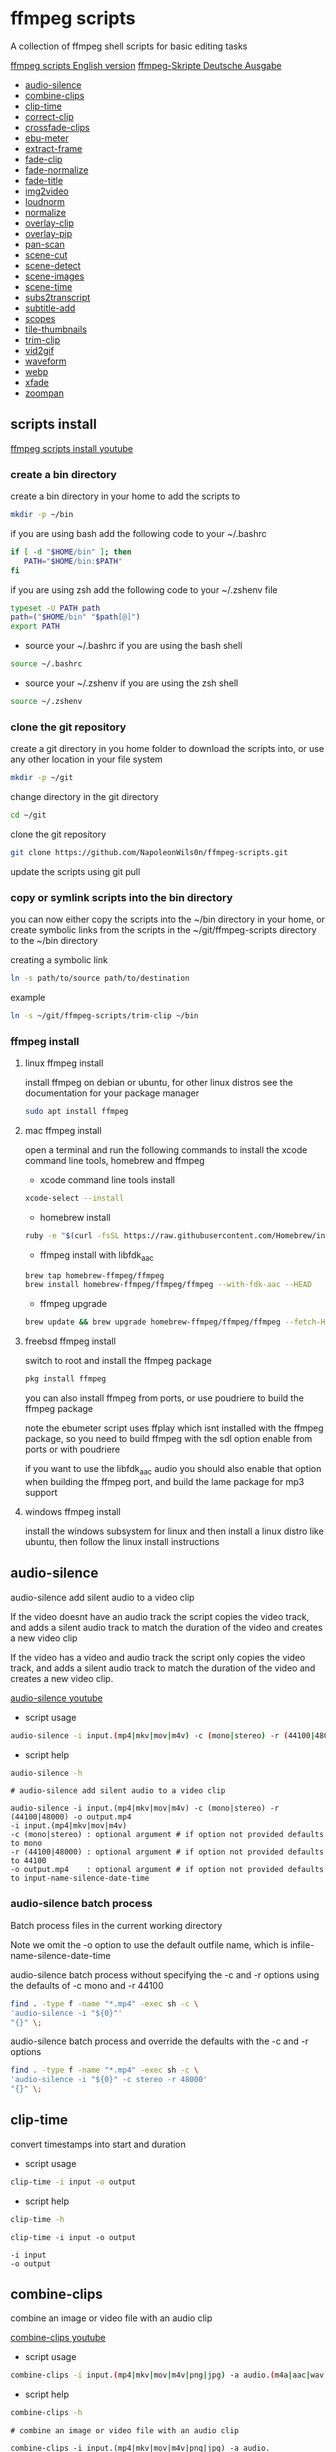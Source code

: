 #+STARTUP: content
#+OPTIONS: num:nil author:nil
* ffmpeg scripts

A collection of ffmpeg shell scripts for basic editing tasks

[[https://github.com/NapoleonWils0n/ffmpeg-scripts][ffmpeg scripts English version]]  
[[https://github.com/NapoleonWils0n/ffmpeg-Skripte][ffmpeg-Skripte Deutsche Ausgabe]]

+ [[#audio-silence][audio-silence]]
+ [[#combine-clips][combine-clips]]
+ [[#clip-time][clip-time]]
+ [[#correct-clip][correct-clip]]
+ [[#crossfade-clips][crossfade-clips]]
+ [[#ebu-meter][ebu-meter]]
+ [[#extract-frame][extract-frame]]
+ [[#fade-clip][fade-clip]]
+ [[#fade-normalize][fade-normalize]]
+ [[#fade-title][fade-title]]
+ [[#img2video][img2video]]
+ [[#loudnorm][loudnorm]]
+ [[#normalize][normalize]]
+ [[#overlay-clip][overlay-clip]]
+ [[#overlay-pip][overlay-pip]]
+ [[#pan-scan][pan-scan]]
+ [[#scene-cut][scene-cut]]
+ [[#scene-detect][scene-detect]]
+ [[#scene-images][scene-images]]
+ [[#scene-time][scene-time]]
+ [[#sub2transcript][subs2transcript]]
+ [[#subtitle-add][subtitle-add]]
+ [[#scopes][scopes]]
+ [[#tile-thumbnails][tile-thumbnails]]
+ [[#trim-clip][trim-clip]]
+ [[#vid2gif][vid2gif]]
+ [[#waveform][waveform]]
+ [[#webp][webp]]
+ [[#xfade][xfade]]
+ [[#zoompan][zoompan]]

** scripts install

[[https://youtu.be/UHshlQvdwcQ][ffmpeg scripts install youtube]]

*** create a bin directory

create a bin directory in your home to add the scripts to

#+BEGIN_SRC sh
mkdir -p ~/bin
#+END_SRC

if you are using bash add the following code to your ~/.bashrc

#+BEGIN_SRC sh
if [ -d "$HOME/bin" ]; then
   PATH="$HOME/bin:$PATH"
fi
#+END_SRC

if you are using zsh add the following code to your ~/.zshenv file

#+begin_src sh
typeset -U PATH path
path=("$HOME/bin" "$path[@]")
export PATH
#+end_src

+ source your ~/.bashrc if you are using the bash shell

#+BEGIN_SRC sh
source ~/.bashrc
#+END_SRC

+ source your ~/.zshenv if you are using the zsh shell

#+BEGIN_SRC sh
source ~/.zshenv
#+END_SRC

*** clone the git repository

create a git directory in you home folder to download the scripts into,
or use any other location in your file system

#+BEGIN_SRC sh
mkdir -p ~/git
#+END_SRC

change directory in the git directory

#+BEGIN_SRC sh
cd ~/git
#+END_SRC

clone the git repository

#+BEGIN_SRC sh
git clone https://github.com/NapoleonWils0n/ffmpeg-scripts.git
#+END_SRC

update the scripts using git pull

*** copy or symlink scripts into the bin directory

you can now either copy the scripts into the ~/bin directory in your home,
or create symbolic links from the scripts in the ~/git/ffmpeg-scripts directory to the ~/bin directory

creating a symbolic link

#+BEGIN_SRC sh
ln -s path/to/source path/to/destination
#+END_SRC

example

#+BEGIN_SRC sh
ln -s ~/git/ffmpeg-scripts/trim-clip ~/bin
#+END_SRC

*** ffmpeg install

**** linux ffmpeg install

install ffmpeg on debian or ubuntu,
for other linux distros see the documentation for your package manager

#+BEGIN_SRC sh
sudo apt install ffmpeg
#+END_SRC

**** mac ffmpeg install

open a terminal and run the following commands to install the xcode command line tools, homebrew and ffmpeg

+ xcode command line tools install

#+BEGIN_SRC sh
xcode-select --install
#+END_SRC

+ homebrew install
  
#+BEGIN_SRC sh
ruby -e "$(curl -fsSL https://raw.githubusercontent.com/Homebrew/install/master/install)"
#+END_SRC

+ ffmpeg install with libfdk_aac
  
#+BEGIN_SRC sh
brew tap homebrew-ffmpeg/ffmpeg
brew install homebrew-ffmpeg/ffmpeg/ffmpeg --with-fdk-aac --HEAD
#+END_SRC

+ ffmpeg upgrade

#+BEGIN_SRC sh
brew update && brew upgrade homebrew-ffmpeg/ffmpeg/ffmpeg --fetch-HEAD
#+END_SRC
 
**** freebsd ffmpeg install

switch to root and install the ffmpeg package

#+BEGIN_SRC sh
pkg install ffmpeg
#+END_SRC

you can also install ffmpeg from ports,
or use poudriere to build the ffmpeg package

note the ebumeter script uses ffplay which isnt installed with the ffmpeg package,
so you need to build ffmpeg with the sdl option enable from ports or with poudriere

if you want to use the libfdk_aac audio you should also enable that option when building
the ffmpeg port, and build the lame package for mp3 support

**** windows ffmpeg install

install the windows subsystem for linux and then install a linux distro like ubuntu,
then follow the linux install instructions
 
** audio-silence
:PROPERTIES:
:CUSTOM_ID: audio-silence
:END:

audio-silence add silent audio to a video clip

If the video doesnt have an audio track the script copies the video track,
and adds a silent audio track to match the duration of the video and creates a new video clip

If the video has a video and audio track the script only copies the video track,
and adds a silent audio track to match the duration of the video and creates a new video clip.

[[https://youtu.be/OB8RvyenCLY][audio-silence youtube]]

+ script usage

#+BEGIN_SRC sh
audio-silence -i input.(mp4|mkv|mov|m4v) -c (mono|stereo) -r (44100|48000) -o output.mp4
#+END_SRC

+ script help

#+begin_src sh
audio-silence -h
#+end_src

#+BEGIN_EXAMPLE
# audio-silence add silent audio to a video clip

audio-silence -i input.(mp4|mkv|mov|m4v) -c (mono|stereo) -r (44100|48000) -o output.mp4
-i input.(mp4|mkv|mov|m4v)
-c (mono|stereo) : optional argument # if option not provided defaults to mono
-r (44100|48000) : optional argument # if option not provided defaults to 44100
-o output.mp4    : optional argument # if option not provided defaults to input-name-silence-date-time
#+END_EXAMPLE

*** audio-silence batch process

Batch process files in the current working directory
  
Note we omit the -o option to use the default outfile name,
which is infile-name-silence-date-time

audio-silence batch process without specifying the -c and -r options
using the defaults of -c mono and -r 44100

#+BEGIN_SRC sh
find . -type f -name "*.mp4" -exec sh -c \
'audio-silence -i "${0}"'     
"{}" \;
#+END_SRC

audio-silence batch process and override the defaults
with the -c and -r options

#+BEGIN_SRC sh
find . -type f -name "*.mp4" -exec sh -c \
'audio-silence -i "${0}" -c stereo -r 48000'     
"{}" \;
#+END_SRC

** clip-time
:PROPERTIES:
:CUSTOM_ID: clip-time
:END:

convert timestamps into start and duration

+ script usage

#+BEGIN_SRC sh
clip-time -i input -o output
#+END_SRC

+ script help

#+begin_src sh
clip-time -h
#+end_src

#+begin_example
clip-time -i input -o output

-i input
-o output
#+end_example

** combine-clips
:PROPERTIES:
:CUSTOM_ID: combine-clips
:END:

combine an image or video file with an audio clip

[[https://youtu.be/BUrmbakPQY8][combine-clips youtube]]

+ script usage

#+BEGIN_SRC sh
combine-clips -i input.(mp4|mkv|mov|m4v|png|jpg) -a audio.(m4a|aac|wav|mp3) -o output.mp4
#+END_SRC

+ script help

#+begin_src sh
combine-clips -h
#+end_src

#+BEGIN_EXAMPLE
# combine an image or video file with an audio clip

combine-clips -i input.(mp4|mkv|mov|m4v|png|jpg) -a audio.(m4a|aac|wav|mp3) -o output.mp4
-i input.(mp4|mkv|mov|m4v|png|jpg)
-a audio.(m4a|aac|wav|mp3)
-o output.mp4 : optional argument # if option not provided defaults to input-name-combined-date-time
#+END_EXAMPLE

*** combine-clips batch process

Batch process files in the current working directory
  
Note we omit the -o option to use the default outfile name,
infile-name-combined-date-time

+ batch combine video and audio files into video clips

The video and audio files you want to combine must have the same name

for example

#+BEGIN_EXAMPLE
file1.mp4
file1.wav
file2.mp4
file2.wav
#+END_EXAMPLE

running the following code will combine
file1.mp4 with file1.wav and 
file2.mp4 with file2.wav

#+BEGIN_SRC sh
find . -type f -name "*.mp4" -exec sh -c \
'combine-clip -i "${0}" -a "${0%.*}.wav"' \
"{}" \;
#+END_SRC

+ batch combine images and audio files into video clips

The images and audio files you want to combine must have the same name

for example

#+BEGIN_EXAMPLE
file1.png
file1.wav
file2.png
file2.wav
#+END_EXAMPLE

running the following code will combine
file1.png with file1.wav and 
file2.png with file2.wav

#+BEGIN_SRC sh
find -s . -type f -name "*.png" -exec sh -c \
'combine-clip -i "${0}" -a "${0%.*}.wav"' \
"{}" \;
#+END_SRC

** correct-clip
:PROPERTIES:
:CUSTOM_ID: correct-clip
:END:

+ curves code based on:
[[https://video.stackexchange.com/questions/16352/converting-gimp-curves-files-to-photoshop-acv-for-ffmpeg/20005#20005][converting gimp curves files for ffmpeg]]

correct a video clip by using a gimp curve converted into a ffmpeg curves filter command,
to adjust the levels and white balance

+ requires a curve file created with the following script
[[https://github.com/NapoleonWils0n/curve2ffmpeg][curve2ffmpeg]]

[[https://youtu.be/wQi3Y-6vWYc][correct-clip youtube]]

+ script usage

#+BEGIN_SRC sh
correct-clip -i input.(mp4|mkv|mov|m4v) -c curve.txt -o output.mp4
#+END_SRC

+ script help

#+begin_src sh
correct-clip -h
#+end_src

#+BEGIN_EXAMPLE
# correct a video clip by using a gimp curve

# requires a curve file created with the following script
# https://github.com/NapoleonWils0n/curve2ffmpeg

correct-clip -i input.(mp4|mkv|mov|m4v) -c curve.txt -o output.mp4
-i input.(mp4|mkv|mov|m4v)
-c curve.txt
-o output.mp4 : optional argument # if option not provided defaults to input-name-corrected-date-time
#+END_EXAMPLE

*** correct-clip batch process

Batch process files in the current working directory
  
Note we omit the -o option to use the default outfile name,
infile-name-corrected-date-time

The video and gimp curve text files you want to combine must have the same name

for example

#+BEGIN_EXAMPLE
file1.mp4
file1.txt
file2.mp4
file2.txt
#+END_EXAMPLE

running the following code will correct
file1.mp4 with file1.txt gimp curve file and
file2.mp4 with file2.txt gimp curve file

#+BEGIN_SRC sh
find . -type f -name "*.mp4" -exec sh -c \
'correct-clip -i "${0}" -c "${0%.*}.txt"' \
"{}" \;
#+END_SRC

** crossfade-clips
:PROPERTIES:
:CUSTOM_ID: xfade-clips
:END:

cross fade 2 video clips with either a 1 or 2 second cross fade
the videos must have the same codecs, size and frame rate

[[https://youtu.be/0HnUNVreMVk][crossfade-clips youtube]]

+ script usage

#+BEGIN_SRC sh
crossfade-clips -a clip1.(mp4|mkv|mov|m4v) -b clip2.(mp4|mkv|mov|m4v) -d (1|2) -o output.mp4
#+END_SRC

+ script help

#+begin_src sh
crossfade-clips -h
#+end_src

#+BEGIN_EXAMPLE
# ffmpeg cross fade clips

crossfade-clips -a clip1.(mp4|mkv|mov|m4v) -b clip2.(mp4|mkv|mov|m4v) -d (1|2) -o output.mp4
-a clip1.(mp4|mkv|mov|m4v) : first clip
-b clip2.(mp4|mkv|mov|m4v) : second clip
-d (1|2)                   : cross fade duration :optional argument # if option not provided defaults to 1 second
-o output.mp4              : optional argument # if option not provided defaults to input-name-xfade-date-time
#+END_EXAMPLE

** ebu-meter
:PROPERTIES:
:CUSTOM_ID: ebu-meter
:END:

ffplay ebu meter

[[https://youtu.be/8qrT9TfKwUI][ebu-meter youtube]]

+ script usage

#+BEGIN_SRC sh
ebu-meter -i input.(mp4|mkv|mov|m4v|webm|aac|m4a|wav|mp3) -t (00)
#+END_SRC

-t = luf target, eg 16

+ script help

#+begin_src sh
ebu-meter -h
#+end_src

#+begin_example
ebu-meter -i input.(mp4|mkv|mov|m4v|webm|aac|m4a|wav|mp3) -t (00)
#+end_example

** extract-frame
:PROPERTIES:
:CUSTOM_ID: extract-frame
:END:

extract a frame from a video and save as a png image

[[https://trac.ffmpeg.org/wiki/Seeking][ffmpeg wiki seeking]]

Note that you can use two different time unit formats: sexagesimal (HOURS:MM:SS.MILLISECONDS, as in 01:23:45.678), or in seconds.
If a fraction is used, such as 02:30.05, this is interpreted as "5 100ths of a second", not as frame 5. 
For instance, 02:30.5 would be 2 minutes, 30 seconds, and a half a second, which would be the same as using 150.5 in seconds. 

[[https://youtu.be/cOk0i384crE][extract-frame youtube]]

+ script usage

#+BEGIN_SRC sh
extract-frame -i input.(mp4|mov|mkv|m4v|webm) -s 00:00:00.000 -o output.png
#+END_SRC

+ script help

#+begin_src sh
extract-frame -h
#+end_src

#+BEGIN_EXAMPLE
# extract a frame from a video as a png file
https://trac.ffmpeg.org/wiki/Seeking

extract-frame -i input.(mp4|mov|mkv|m4v|webm) -s 00:00:00.000 -o output.png
-i input.(mp4|mov|mkv|m4v)
-s 00:00:00.000    : optional argument # if option not provided defaults to 00:00:00
-o outfile.png     : optional argument # if option not provided defaults to input-name-frame-date-time
#+END_EXAMPLE

*** extract-frame batch process

Batch process files in the current working directory
  
Note we omit the -o option to use the default outfile name,
infile-name-frame-date-time

+ extract frame with default option of 00:00:00

#+BEGIN_SRC sh
find . -type f -name "*.mp4" -exec sh -c \
'extract-frame -i "${0}"' \
"{}" \;
#+END_SRC

+ extract frame at 30 seconds into the video

#+BEGIN_SRC sh
find . -type f -name "*.mp4" -exec sh -c \
'extract-frame -i "${0}" -s 00:00:30' \
"{}" \;
#+END_SRC

** fade-clip
:PROPERTIES:
:CUSTOM_ID: fade-clip
:END:

fade video and audio in and out

[[https://youtu.be/ea3aCK9htsE][fade-clip youtube]]

+ script usage

#+BEGIN_SRC sh
fade-clip -i input.(mp4|mkv|mov|m4v) -d (0.[0-9]|1) -o output.mp4
#+END_SRC

+ script help

#+begin_src sh
fade-clip -h
#+end_src

#+BEGIN_EXAMPLE
# fade video and audio in and out

fade-clip -i input.(mp4|mkv|mov|m4v) -d (0.[0-9]|1) -o output.mp4
-i infile.(mp4|mkv|mov|m4v)
-d (0.[0-9]|1) : optional argument # if option not provided defaults to 0.5
-o output.mp4  : optional argument # if option not provided defaults to input-name-fade-date-time
#+END_EXAMPLE

*** fade-clip batch process

Batch process files in the current working directory
  
Note we omit the -o option to use the default outfile name,
infile-name-fade-date-time

+ fade-clip with default option of 0.5

#+BEGIN_SRC sh
find . -type f -name "*.mp4" -exec sh -c \
'fade-clip -i "${0}"' \
"{}" \;
#+END_SRC

+ fade-clip and override the default option of 0.5 with -d 1 for a 1 second fade

#+BEGIN_SRC sh
find . -type f -name "*.mp4" -exec sh -c \
'fade-clip -i "${0}" -d 1' \
"{}" \;
#+END_SRC

** fade-normalize
:PROPERTIES:
:CUSTOM_ID: fade-normalize
:END:

fade video and audio in and out and normalize

[[https://youtu.be/jufGDRAn8Ec][fade-normalize youtube]]

+ script usage

#+BEGIN_SRC sh
fade-normalize -i input.(mp4|mkv|mov|m4v) -d (0.[0-9]|1) -o output.mp4
#+END_SRC

+ script help

#+begin_src sh
fade-normalize -h
#+end_src

#+BEGIN_EXAMPLE
# fade video and normalize audio levels

fade-normalize -i input.(mp4|mkv|mov|m4v) -d (0.[0-9]|1) -o output.mp4

-d (0.[0-9]|1) : optional argument # if option not provided defaults to 0.5
-o output.mp4  : optional argument # if option not provided defaults to input-name-normalized-date-time
#+END_EXAMPLE

*** fade-normalize batch process

Batch process files in the current working directory
  
#+BEGIN_SRC sh
find . -type f -name "*.mp4" -exec sh -c \
'fade-normalize -i "${0}" -d 0.5' \
"{}" \;
#+END_SRC

** fade-title
:PROPERTIES:
:CUSTOM_ID: fade-title
:END:

fade video and audio in and out, 
normalize the audio and create video a lower third title from the filename

[[https://youtu.be/RDnhaX_d9B0][fade-title youtube]]

+ script usage

#+BEGIN_SRC sh
fade-title -i input.(mp4|mkv|mov|m4v) -d (0.[0-9]|1) -s 000 -e 000 -o output.mp4
#+END_SRC

+ script help

#+begin_src sh
fade-title -h
#+end_src

#+BEGIN_EXAMPLE
# fade video, audio add title from video filename

fade-title -i input.(mp4|mkv|mov|m4v) -d (0.[0-9]|1) -s 000 -e 000 -o output.mp4

-i input.(mp4|mkv|mov|m4v)
-d (0.[0-9]|1) : from 0.1 to 0.9 or 1 :optional argument # if option not provided defaults to 0.5
-s 000         : from 000 to 999
-e 000         : from 000 to 999
-o output.mp4  : optional argument # if option not provided defaults to input-name-title-date-time
#+END_EXAMPLE

*** fade-title batch process

Batch process files in the current working directory
  
#+BEGIN_SRC sh
find . -type f -name "*.mp4" -exec sh -c \
'fade-title -i "${0}" -d 0.5 -s 10 -e 20' \
"{}" \;
#+END_SRC

** img2video
:PROPERTIES:
:CUSTOM_ID: img2video
:END:

convert an image into a video file

[[https://youtu.be/x_dVVvhKbJE][img2video youtube]]

+ script usage

#+BEGIN_SRC sh
img2video -i input.(png|jpg|jpeg) -d (000) -o output.mp4
#+END_SRC

+ script help

#+begin_src sh
img2video -h
#+end_src

#+BEGIN_EXAMPLE
# image to video

img2video -i input.(png|jpg|jpeg) -d (000) -o output.mp4
-i input.(mp4|mkv|mov|m4v)
-d (000)       : duration
-o output.mp4  : optional argument # if option not provided defaults to input-name-video-date-time
#+END_EXAMPLE

*** img2video batch process

Batch process files in the current working directory
  
Note we omit the -o option to use the default outfile name,
infile-name-video-date-time

Batch convert png in the current directory into video clips with a 30 second duration

#+BEGIN_SRC sh
find . -type f -name "*.png" -exec sh -c \
'img2video -i "${0}" -d 30' \
"{}" \;
#+END_SRC

** loudnorm
:PROPERTIES:
:CUSTOM_ID: loudnorm
:END:

ffmpeg loudnorm 

[[https://youtu.be/8fQpbBCVCRc][loudnorm youtube]]

+ script usage

#+BEGIN_SRC sh
loudnorm -i infile.(mkv|mp4|mov|m4v|m4a|aac|wav|mp3)
#+END_SRC

+ script help

#+begin_src sh
loudnorm -h
#+end_src

#+begin_example
# ffmpeg loudnorm

loudnorm -i input.(mp4|mkv|mov|m4v|aac|m4a|wav|mp3)
#+end_example

** normalize
:PROPERTIES:
:CUSTOM_ID: normalize
:END:

normalize audio levels

[[https://youtu.be/q_UjwuJmya4][normalize youtube]]

+ script usage

#+BEGIN_SRC sh
normalize -i input.(mp4|mkv|mov|m4v|aac|m4a|wav|mp3) -o output.(mp4|mkv|mov|m4v|aac|m4a|wav|mp3)
#+END_SRC

+ script help

#+begin_src sh
normalize -h
#+end_src

#+BEGIN_EXAMPLE
# normalize audio levels

normalize -i input.(mp4|mkv|mov|m4v|aac|m4a|wav|mp3) -o output.(mp4|mkv|mov|m4v|aac|m4a|wav|mp3)
-i input.(mp4|mkv|mov|m4v|aac|m4a|wav|mp3)
-o output.(mp4|mkv|mov|m4v|aac|m4a|wav|mp3) : optional argument
# if option not provided defaults to input-name-normalized-date-time-extension
#+END_EXAMPLE

*** normalize batch process

Batch process files in the current working directory
  
Note we omit the -o option to use the default outfile name,
infile-name-normalize-date-time

Batch normalize mp4 videos in the current directory

#+BEGIN_SRC sh
find . -type f -name "*.mp4" -exec sh -c \
'normalize -i "${0}"' \
"{}" \;
#+END_SRC

** overlay-clip
:PROPERTIES:
:CUSTOM_ID: overlay-clip
:END:

overlay one video clip on top of another video clip

[[https://youtu.be/tfzKo9jy2sI][overay-clip youtube]]

+ script usage

#+BEGIN_SRC sh
overlay-clip -i input.(mp4|mkv|mov|m4v) -v input.(mp4|mkv|mov|m4v) -p [0-999] -o output.mp4
#+END_SRC

+ script help

#+begin_src sh
overlay-clip -h
#+end_src

#+BEGIN_EXAMPLE
# overlay one video clip on top of another video clip

overlay-clip -i input.(mp4|mkv|mov|m4v) -v input.(mp4|mkv|mov|m4v) -p [0-999] -o output.mp4
-i input.(mp4|mkv|mov|m4v) : bottom video
-v input.(mp4|mkv|mov|m4v) : overlay video
-p [0-999]                 : time to overlay the video
-o output.mp4              : optional argument # if option not provided defaults to input-name-overlay-date-time
#+END_EXAMPLE

** overlay-pip
:PROPERTIES:
:CUSTOM_ID: overlay-pip
:END:

create a picture in picture

[[https://youtu.be/bufAVPT3Cvk][overlay-pip youtube]]

+ script usage

#+BEGIN_SRC sh
overlay-pip -i input.(mp4|mkv|mov|m4v) -v input.(mp4|mkv|mov|m4v) -p [0-999]
-m [00] -x (tl|tr|bl|br) -w [000] -f (0.1-9|1) -b [00] -c colour -o output.mp4
#+END_SRC

+ script help

#+begin_src sh
overlay-pip -h
#+end_src

#+BEGIN_EXAMPLE
# create a picture in picture

overlay-pip -i input.(mp4|mkv|mov|m4v) -v input.(mp4|mkv|mov|m4v) -p [0-999]
-m [00] -x (tl|tr|bl|br) -w [000] -f (0.1-9|1) -b [00] -c colour -o output.mp4

-i input.(mp4|mkv|mov|m4v) : bottom video
-v input.(mp4|mkv|mov|m4v) : overlay video
-p [0-999]                 : time to overlay the video
-m [00]                    : margin defaults to 0
-x (tl|tr|bl|br)           : pip position - defaults to tr
-w [000]                   : width - defaults to 1/4 of video size
-f (0.1-9|1)               : fade from 0.1 to 1 - defaults to 0.2
-b [00]                    : border
-c colour                  : colour
-o output.mp4              : optional argument # if option not provided defaults to input-name-pip-date-time
#+END_EXAMPLE

** pan-scan
:PROPERTIES:
:CUSTOM_ID: pan-scan
:END:

pan image

+ script usage

#+BEGIN_SRC sh
pan-scan -i input.(png|jpg|jpeg) -d (000) -p (l|r|u|d) -o output.mp4
#+END_SRC

+ script help

#+begin_src sh
pan-scan -h
#+end_src

#+BEGIN_EXAMPLE
# pan scan image

pan-scan -i input.(png|jpg|jpeg) -d (000) -p (l|r|u|d) -o output.mp4
-i = input.(png|jpg|jpeg)
-d = duration   : from 1-999
-p = position   : left, right, up, down
-o = output.mp4 : optional argument # default is input-name-pan-date-time
#+END_EXAMPLE

** scene-cut
:PROPERTIES:
:CUSTOM_ID: scene-cut
:END:

scene-cut takes a cut file and video and cuts the video into clips

+ script usage

#+BEGIN_SRC sh
scene-cut -i input -c cutfile
#+END_SRC

+ script help

#+begin_src sh
scene-cut -h
#+end_src

#+BEGIN_EXAMPLE
scene-cut -i input -c cutfile

-i input.(mp4|mov|mkv|m4v)
-c cutfile
#+END_EXAMPLE

ffmpeg requires a start point and a duration, not an end point

cut file - hours, minutes, seconds
in this example we create 2 - 30 seconds clips

a 30 second clip that starts at 00:00:00
and another 30 second clip that starts at 00:01:00

#+begin_example
00:00:00,00:00:30
00:01:00,00:00:30
#+end_example

cut file - seconds
in this example we create 2 - 30 seconds clips

a 30 second clip that starts at 0
and another 30 second clip that starts at 60

#+begin_example
0,30
60,30
#+end_example

** scene-detect
:PROPERTIES:
:CUSTOM_ID: scene-detect
:END:

scene-detect takes a video file and a threshold for the scene detection from 0.1 to 0.9
you can also use the -s and -e options to set a range for thew scene detection,
if you dont specify a range scene detection will be perform on the whole video

[[https://www.youtube.com/watch?v=nOeaFEHuFyM][ffmpeg scene detection - automatically cut videos into separate scenes]]

[[https://youtu.be/SqvDCpWad9M][ffmpeg scene detection - version 2 - specify a range in the video and cut into separate scenes]]

[[https://youtu.be/GZgE6fYd_wg][ffmpeg scene detect - version 3 - sexagesimal format - hours, minutes, seconds]]

+ script usage

#+BEGIN_SRC sh
scene-detect -s 00:00:00 -i input -e 00:00:00 -t (0.1 - 0.9) -f sec -o output
#+END_SRC

+ script help

#+begin_src sh
scene-detect -h
#+end_src

#+BEGIN_EXAMPLE
scene-detect -s 00:00:00 -i input -e 00:00:00 -t (0.1 - 0.9) -f sec -o output

-s 00:00:00 : start time
-i input.(mp4|mov|mkv|m4v)
-e 00:00:00 : end time
-t (0.1 - 0.9) # threshold
-f sec # output in seconds
-o output.txt
#+END_EXAMPLE

** scene-images
:PROPERTIES:
:CUSTOM_ID: scene-images
:END:

scene-images takes a video file and a cut file,
created with the scene-detect script either in seconds or sexagesimal format
and then creates an image for each cut point

+ script usage

#+BEGIN_SRC sh
scene-images -i input -c cutfile
#+END_SRC

+ script help

#+begin_src sh
scene-images -h
#+end_src

#+BEGIN_EXAMPLE
scene-images -i input -c cutfile

-i input.(mp4|mov|mkv|m4v)
-c cutfile
#+END_EXAMPLE

** scene-time
:PROPERTIES:
:CUSTOM_ID: scene-time
:END:

scene-time takes a cut file,
created with the scene-detect script either in seconds or sexagesimal format

#+begin_example
0:00:00
0:00:11.875000
0:00:15.750000
#+end_example

The script creates clips by subtracting the cut point from the start point
and converts sexagesimal format and then creates a file with the start point
a comma and then the duration of the clip

the output of the scene-time script is used with the scene-cut script to create the clips

#+begin_example
0,11.875
11.875,3.875
#+end_example

+ script usage

#+BEGIN_SRC sh
scene-time -i input -o output
#+END_SRC

+ script help

#+begin_src sh
scene-time -h
#+end_src

#+BEGIN_EXAMPLE
scene-time -i input -o output

-i input
-o output
#+END_EXAMPLE

** subtitle-add
:PROPERTIES:
:CUSTOM_ID: subtitle-add
:END:

add subtitles to a video file

[[https://youtu.be/p6BHhO5VfEg][subtitle-add youtube]]

+ script usage

#+BEGIN_SRC sh
subtitle-add -i input.(mp4|mkv|mov|m4v) -s subtitle.srt -o output.mp4
#+END_SRC

+ script help

#+begin_src sh
subtitle-add -h
#+end_src

#+BEGIN_EXAMPLE
# add subtitles to a video

subtitle-add -i input.(mp4|mkv|mov|m4v) -s subtitle.srt -o output.mp4
-i input.(mp4|mkv|mov|m4v)
-s subtitle.srt
-o output.mp4 : optional argument # if option not provided defaults to input-name-subs-date-time
#+END_EXAMPLE

*** subtitle-add batch process

Batch process files in the current working directory
  
Note we omit the -o option to use the default outfile name,
infile-name-subs-date-time

The video and subtitle files you want to combine must have the same name

for example

#+BEGIN_EXAMPLE
file1.mp4
file1.srt
file2.mp4
file2.srt
#+END_EXAMPLE

running the following code will run the subtitle-add script and combine
file1.mp4 with file1.srt and 
file2.mp4 with file2.srt

#+BEGIN_SRC sh
find . -type f -name "*.mp4" -exec sh -c \
'subtitle-add -i "${0}" -s "${0%.*}.srt"' \
"{}" \;
#+END_SRC

** scopes
:PROPERTIES:
:CUSTOM_ID: scopes
:END:

[[https://www.youtube.com/watch?v=K-ifmNiyFRU][ffplay video scopes youtube video]]

+ script usage

#+BEGIN_SRC sh
scopes -i input = histogram
scopes -o input = rgb overlay
scopes -p input = rgb parade
scopes -s input = rgb overlay and parade
scopes -w input = waveform
scopes -v input = vector scope
#+END_SRC

+ script help

#+begin_src sh
scopes -h
#+end_src

#+BEGIN_EXAMPLE
# ffplay video scopes

scopes -i input = histogram
scopes -o input = rgb overlay
scopes -p input = rgb parade
scopes -s input = rgb overlay and parade
scopes -w input = waveform
scopes -v input = vector scope
scopes -h = help
#+END_EXAMPLE

** tile-thumbnails
:PROPERTIES:
:CUSTOM_ID: tile-thumbnails
:END:

create thumbnails froma a video and tile into an image

[[https://www.youtube.com/watch?v=gFFvKU9nvZE][tile-thumbnails youtube]]

[[https://ffmpeg.org/ffmpeg-utils.html#color-syntax][ffmpeg colour syntax]]

[[https://trac.ffmpeg.org/wiki/Seeking][ffmpeg wiki seeking]]

Note that you can use two different time unit formats: sexagesimal (HOURS:MM:SS.MILLISECONDS, as in 01:23:45.678), or in seconds.
If a fraction is used, such as 02:30.05, this is interpreted as "5 100ths of a second", not as frame 5. 
For instance, 02:30.5 would be 2 minutes, 30 seconds, and a half a second, which would be the same as using 150.5 in seconds. 

+ script usage

#+BEGIN_SRC sh
tile-thumbnails -i input.(mp4|mkv|mov|m4v|webm) -s 00:00:00.000 -w 000 -t 0x0 -p 00 -m 00 -c color -o output.png
#+END_SRC

+ script help

#+begin_src sh
tile-thumbnails -h
#+end_src

#+BEGIN_EXAMPLE
# create an image with thumbnails from a video

tile-thumbnails -i input.(mp4|mkv|mov|m4v|webm) -s 00:00:00.000 -w 000 -t 0x0 -p 00 -m 00 -c color -o output.png
-i input.(mp4|mkv|mov|m4v|webm)
-s seek into the video file                : default 00:00:05
-w thumbnail width                         : 160
-t tile layout format width x height : 4x3 : default 4x3
-p padding between images                  : default 7
-m margin                                  : default 2
-c color = https://ffmpeg.org/ffmpeg-utils.html#color-syntax : default black
-o output.png : optional argument
# if option not provided defaults to input-name-tile-date-time.png
#+END_EXAMPLE

If the tiled image only creates one thumbnail from the video and the rest of the image is black,
then the issue may be the frame rate of the video

you can check the videos frame rate with ffmpeg

#+BEGIN_SRC sh
ffmpeg -i infile.mp4
#+END_SRC

if the framerate is 29.97 instead of 30 then you can use ffmpeg to change the framerate and fix the issue

#+BEGIN_SRC sh
ffmpeg -i infile.mp4 -vf fps=fps=30 outfile.mp4
#+END_SRC

*** tile-thumbnails batch process

batch process videos and create thumbnails from the videos and tile into an image

#+BEGIN_SRC sh
find . -type f -name "*.mp4" -exec sh -c \
'tile-thumbails -i "${0}" -s 00:00:10 -w 200 -t 4x4 -p 7 -m 2 -c white' \
"{}" \;
#+END_SRC

** trim-clip
:PROPERTIES:
:CUSTOM_ID: trim-clip
:END:

trim video clip

[[https://trac.ffmpeg.org/wiki/Seeking][ffmpeg wiki seeking]]

Note that you can use two different time unit formats: sexagesimal (HOURS:MM:SS.MILLISECONDS, as in 01:23:45.678), or in seconds.
If a fraction is used, such as 02:30.05, this is interpreted as "5 100ths of a second", not as frame 5. 
For instance, 02:30.5 would be 2 minutes, 30 seconds, and a half a second, which would be the same as using 150.5 in seconds. 

[[https://youtu.be/LoKloi5N5p0][trim-clip youtube]]

+ script usage

#+BEGIN_SRC sh
trim-clip -s 00:00:00.000 -i input.(mp4|mov|mkv|m4v|aac|m4a|wav|mp3) -t 00:00:00.000 -o output.(mp4|aac|mp3|wav)
#+END_SRC

+ script help

#+begin_src sh
trim-clip -h
#+end_src

#+BEGIN_EXAMPLE
# trim video or audio clips with millisecond accuracy
https://trac.ffmpeg.org/wiki/Seeking

trim-clip -s 00:00:00.000 -i input.(mp4|mov|mkv|m4v|aac|m4a|wav|mp3) -t 00:00:00.000 -o output.(mp4|aac|mp3|wav)
-s 00:00:00.000 : start time
-i input.(mp4|mov|mkv|m4v|aac|m4a|wav|mp3)
-t 00:00:00.000 : number of seconds after start time
-o output.(mp4|aac|mp3|wav) : optional argument
# if option not provided defaults input-name-trimmed-date-time.(mp4|wav)
#+END_EXAMPLE

*** trim-clip batch process

Batch process files in the current working directory
  
Note we omit the -o option to use the default outfile name,
infile-name-trimmed-date-time

Batch trim all the mp4 files in the current directory,
from 00:00:00 to 00:00:30

#+BEGIN_SRC sh
find . -type f -name "*.mp4" -exec sh -c \
'trim-clip -s 00:00:00 -i "${0}" -t 00:00:30' \
"{}" \;
#+END_SRC

** vid2gif
:PROPERTIES:
:CUSTOM_ID: vid2gif
:END:

create a gif animation from a video

[[https://www.youtube.com/watch?v=V59q5DC9y6A][vid2gif youtube]]

+ script usage

#+BEGIN_SRC sh
vid2gif -s 00:00:00.000 -i input.(mp4|mov|mkv|m4v) -t 00:00:00.000 -f [00] -w [0000] -o output.gif
#+END_SRC

+ script help

#+begin_src sh
vid2gif -h
#+end_src

#+BEGIN_EXAMPLE
# convert a video into a gif animation

vid2gif -s 00:00:00.000 -i input.(mp4|mov|mkv|m4v) -t 00:00:00.000 -f [00] -w [0000] -o output.gif
-s 00:00:00.000 : start time
-i input.(mp4|mov|mkv|m4v)
-t 00:00:00.000 : number of seconds after start time
-f [00]         : framerate
-w [0000]       : width
-o output.gif   : optional argument
# if option not provided defaults input-name-gif-date-time.gif
#+END_EXAMPLE

** waveform
:PROPERTIES:
:CUSTOM_ID: waveform
:END:

create a waveform from an audio or video file and save as a png

[[https://youtu.be/OBnYLVahUaA][waveform youtube]]

+ script usage

#+BEGIN_SRC sh
waveform -i input.(mp4|mkv|mov|m4v|webm|aac|m4a|wav|mp3) -o output.png
#+END_SRC

+ script help

#+begin_src sh
waveform -h
#+end_src

#+BEGIN_EXAMPLE
# create a waveform from an audio or video file and save as a png

waveform -i input.(mp4|mkv|mov|m4v|webm|aac|m4a|wav|mp3) -o output.png
-i output.(mp4|mkv|mov|m4v|aac|m4a|wav|mp3)
-o output.png : optional argument # if option not provided defaults to input-name-waveform-date-time
#+END_EXAMPLE

*** waveform batch process

Batch process files in the current working directory
  
Note we omit the -o option to use the default outfile name,
infile-name-waveform-date-time

Create waveform images from all the mp4 fies in the current directory

#+BEGIN_SRC sh
find . -type f -name "*.mp4" -exec sh -c \
'waveform -i "${0}"' \
"{}" \;
#+END_SRC

** webp
:PROPERTIES:
:CUSTOM_ID: webp
:END:

create a animated webp image from a video with ffmpeg

[[https://www.youtube.com/watch?v=5iXjbQ7uDiM][webp animated images youtube]]

+ script usage

#+BEGIN_SRC sh
webp -i input -c 0-6 -q 0-100 -f 15 -w 600 -p none -o output.webp
#+END_SRC

+ script help

#+begin_src sh
webp -h
#+end_src

#+BEGIN_EXAMPLE
# webp animated image

webp -i input -c 0-6 -q 0-100 -f 15 -w 600 -p none -o output.webp
-i input
-c compression level: 0 - 6 : default 4
-q quality: 0 - 100 : default 80
-f framerate: default 15
-w width: default 600px
-p preset: none|default|picture|photo|drawing|icon|text : default none
-o output.webp : optional agument
# if option not provided defaults input-name.webp
#+END_EXAMPLE

*** webp batch process

Batch process files in the current working directory

#+BEGIN_SRC sh
find . -type f -name "*.mp4" -exec sh -c 'webp -i "${0}"' "{}" \;
#+END_SRC

** xfade
:PROPERTIES:
:CUSTOM_ID: xfade
:END:

+ [[https://www.youtube.com/watch?v=McQM3ooNx-4][xfade script demo youtube]]

apply a transition between two clips with the xfade filters

[[https://trac.ffmpeg.org/wiki/Xfade][xfade ffmpeg wiki]]

+ script usage

#+begin_src sh
xfade -a clip1.(mp4|mkv|mov|m4v) -b clip2.(mp4|mkv|mov|m4v) -d duration -t transition -f offset -o output.mp4
#+end_src

+ script help

#+begin_src sh
xfade -h
#+end_src

#+begin_example
# ffmpeg xfade transitions

xfade -a clip1.(mp4|mkv|mov|m4v) -b clip2.(mp4|mkv|mov|m4v) -d duration -t transition -f offset -o output.mp4
-a clip1.(mp4|mkv|mov|m4v) : first clip
-b clip2.(mp4|mkv|mov|m4v) : second clip
-d duration                : transition duration
-t transition              : transition
-f offset                  : offset
-o output.mp4              : optional argument # if option not provided defaults to input-name-xfade-date-time

+ transitions

circleclose, circlecrop, circleopen, diagbl, diagbr, diagtl, diagtr, dissolve, distance
fade, fadeblack, fadegrays, fadewhite, hblur, hlslice, horzclose, horzopen, hrslice
pixelize, radial, rectcrop, slidedown, slideleft, slideright, slideup, smoothdown
smoothleft, smoothright, smoothup, squeezeh, squeezev, vdslice, vertclose, vertopen, vuslice
wipebl, wipebr, wipedown, wipeleft, wiperight, wipetl, wipetr, wipeup
#+end_example

** zoompan
:PROPERTIES:
:CUSTOM_ID: zoompan
:END:

convert a image to video and apply the ken burns effect to the clip

+ script usage

#+BEGIN_SRC sh
zoompan -i input.(png|jpg|jpeg) -d (000) -z (in|out) -p (tl|c|tc|tr|bl|br) -o output.mp4
#+END_SRC

+ script help

#+begin_src sh
zoompan -h
#+end_src

#+BEGIN_EXAMPLE
# zoompan, ken burns effect

zoompan -i input.(png|jpg|jpeg) -d (000) -z (in|out) -p (tl|c|tc|tr|bl|br) -o output.mp4
-i = input.(png|jpg|jpeg)
-d = duration    : from 1-999
-z = zoom        : in or out
-p = position    : zoom to location listed below
-o = outfile.mp4 : optional argument # default is input-name-zoompan-date-time

+------------------------------+
+tl            tc            tr+
+                              +
+              c               +
+                              +
+bl                          br+
+------------------------------+
#+END_EXAMPLE

*** zoompan batch process

Batch process files in the current working directory
  
Note we omit the -o option to use the default outfile name,
infile-name-zoompan-date-time

Batch process all the png files in the current working directory,
apply the zoompan script with a 5 second duration, zoom in to the center of the image

#+BEGIN_SRC sh
find . -type f -name "*.png" -exec sh -c \
'zoompan -i "${0}" -d 5 -z in -p c' \
"{}" \;
#+END_SRC
